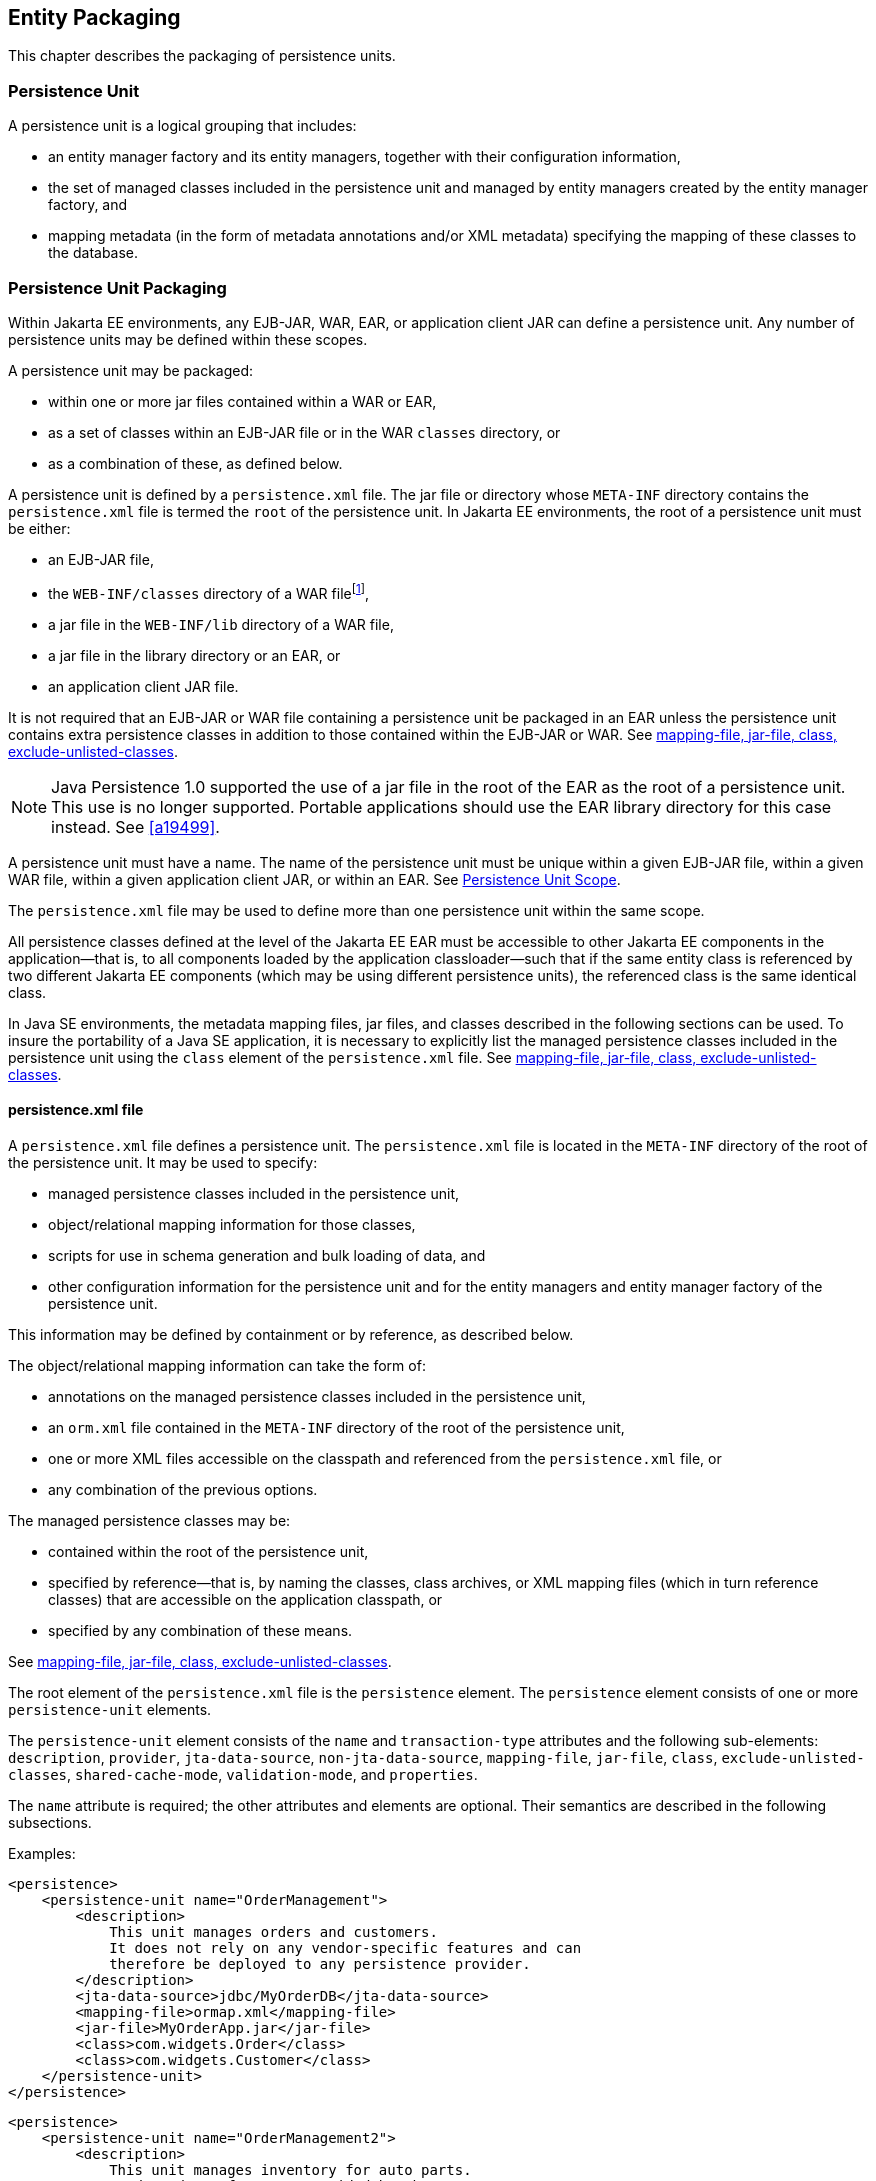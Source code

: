 //
// Copyright (c) 2017, 2024 Contributors to the Eclipse Foundation
//

== Entity Packaging [[a12229]]

This chapter describes the packaging of persistence units.

=== Persistence Unit [[a12235]]

A persistence unit is a logical grouping that includes:

- an entity manager factory and its entity managers, together with
  their configuration information,
- the set of managed classes included in the persistence unit and
  managed by entity managers created by the entity manager factory,
  and
- mapping metadata (in the form of metadata annotations and/or XML
  metadata) specifying the mapping of these classes to the database.

=== Persistence Unit Packaging [[a12236]]

Within Jakarta EE environments, any EJB-JAR, WAR, EAR, or application
client JAR can define a persistence unit. Any number of persistence
units may be defined within these scopes.

A persistence unit may be packaged:

- within one or more jar files contained within a WAR or EAR,
- as a set of classes within an EJB-JAR file or in the WAR `classes`
  directory, or
- as a combination of these, as defined below.

A persistence unit is defined by a `persistence.xml` file. The jar file
or directory whose `META-INF` directory contains the `persistence.xml`
file is termed the `root` of the persistence unit. In Jakarta EE
environments, the root of a persistence unit must be either:

- an EJB-JAR file,
- the `WEB-INF/classes` directory of a WAR filefootnote:[The root of
  the persistence unit is the `WEB-INF/classes` directory;
  the `persistence.xml` file is therefore contained in the
  `WEB-INF/classes/META-INF` directory.],
- a jar file in the `WEB-INF/lib` directory of a WAR file,
- a jar file in the library directory or an EAR, or
- an application client JAR file.

It is not required that an EJB-JAR or WAR file containing a persistence
unit be packaged in an EAR unless the persistence unit contains extra
persistence classes in addition to those contained within the EJB-JAR or
WAR. See <<a12305>>.

[NOTE]
====
Java Persistence 1.0 supported the use of a jar file in the root of the
EAR as the root of a persistence unit. This use is no longer supported.
Portable applications should use the EAR library directory for this case
instead. See <<a19499>>.
====

A persistence unit must have a name. The name of the persistence unit must
be unique within a given EJB-JAR file, within a given WAR file, within a
given application client JAR, or within an EAR. See <<a12459>>.

The `persistence.xml` file may be used to define more than one persistence
unit within the same scope.

All persistence classes defined at the level of the Jakarta EE EAR must be
accessible to other Jakarta EE components in the application—that is, to
all components loaded by the application classloader—such that if the same
entity class is referenced by two different Jakarta EE components (which
may be using different persistence units), the referenced class is the same
identical class.

In Java SE environments, the metadata mapping files, jar files, and classes
described in the following sections can be used. To insure the portability
of a Java SE application, it is necessary to explicitly list the managed
persistence classes included in the persistence unit using the `class`
element of the `persistence.xml` file. See <<a12305>>.

==== persistence.xml file [[a12237]]

A `persistence.xml` file defines a persistence unit. The `persistence.xml`
file is located in the `META-INF` directory of the root of the persistence
unit. It may be used to specify:

- managed persistence classes included in the persistence unit,
- object/relational mapping information for those classes,
- scripts for use in schema generation and bulk loading of data, and
- other configuration information for the persistence unit and for the
  entity managers and entity manager factory of the persistence unit.

This information may be defined by containment or by reference, as described
below.

The object/relational mapping information can take the form of:

- annotations on the managed persistence classes included in the persistence
  unit,
- an `orm.xml` file contained in the `META-INF` directory of the root of the
  persistence unit,
- one or more XML files accessible on the classpath and referenced from the
  `persistence.xml` file, or
- any combination of the previous options.

The managed persistence classes may be:

- contained within the root of the persistence unit,
- specified by reference—that is, by naming the classes, class archives, or
  XML mapping files (which in turn reference classes) that are accessible on
  the application classpath, or
- specified by any combination of these means.

See <<a12305>>.

The root element of the `persistence.xml` file is the `persistence` element.
The `persistence` element consists of one or more `persistence-unit` elements.

The `persistence-unit` element consists of the `name` and `transaction-type`
attributes and the following sub-elements:
`description`, `provider`,
`jta-data-source`, `non-jta-data-source`,
`mapping-file`, `jar-file`, `class`,
`exclude-unlisted-classes`,
`shared-cache-mode`, `validation-mode`,
and `properties`.

The `name` attribute is required; the other attributes and elements are optional.
Their semantics are described in the following subsections.

Examples:

[source,xml]
----
<persistence>
    <persistence-unit name="OrderManagement">
        <description>
            This unit manages orders and customers.
            It does not rely on any vendor-specific features and can
            therefore be deployed to any persistence provider.
        </description>
        <jta-data-source>jdbc/MyOrderDB</jta-data-source>
        <mapping-file>ormap.xml</mapping-file>
        <jar-file>MyOrderApp.jar</jar-file>
        <class>com.widgets.Order</class>
        <class>com.widgets.Customer</class>
    </persistence-unit>
</persistence>
----

[source,xml]
----
<persistence>
    <persistence-unit name="OrderManagement2">
        <description>
            This unit manages inventory for auto parts.
            It depends on features provided by the
            com.acme.persistence implementation.
        </description>
        <provider>com.acme.AcmePersistence</provider>
        <jta-data-source>jdbc/MyPartDB</jta-data-source>
        <mapping-file>ormap2.xml</mapping-file>
        <jar-file>MyPartsApp.jar</jar-file>
        <properties>
            <property name="com.acme.persistence.sql-logging" value="on"/>
        </properties>
    </persistence-unit>
</persistence>
----

===== name

The `name` attribute defines the name of the persistence unit. This name is
used to identify the persistence unit referred to by a `PersistenceContext`
or `PersistenceUnit` annotation and in the programmatic API for creating an
entity manager factory.

===== transaction-type [[a12296]]

The `transaction-type` attribute specifies whether entity managers created by
the entity manager factory for the persistence unit are JTA entity managers or
resource-local entity managers. The value of this element must be `JTA` or
`RESOURCE_LOCAL`:

- `JTA` means that a JTA data source is provided—either as specified by the
  `jta-data-source` element, or by the container.
- In a Jakarta EE environment, `RESOURCE_LOCAL` usually means that a non-JTA
  datasource is provided.

Configuration of datasources is described below in <<a12302>>.

If the `transaction-type` is not explicitly specified, its value is defaulted:

- in a Jakarta EE environment, the default is `JTA`, but
- in a Java SE environment, the default is `RESOURCE_LOCAL`.

===== description

The `description` element provides optional descriptive information about the
persistence unit.

===== provider [[a12300]]

The `provider` element specifies the name of a provider-specific implementation
of `jakarta.persistence.spi.PersistenceProvider`. The `provider` element is
optional, but should be explicitly specified if the application depends on the
use of a particular persistence provider.

===== qualifier [[a12310]]

The `qualifier` element specifies the fully-qualified class name of
an annotation annotated `jakarta.inject.Qualifier`. This qualifier
annotation may be used to disambiguate the persistence unit for the
purposes of dependency injection.

===== scope [[a12311]]

The `scope` element specifies the fully-qualified class name of an
annotation annotated `jakarta.inject.Scope` or
`jakarta.enterprise.context.NormalScope`. This scope annotation may
be used to determine the scope of a persistence context for the
purposes of dependency injection.

===== jta-data-source, non-jta-data-source [[a12302]]

In Jakarta EE environments:

- the `jta-data-source` element specifies the JNDI name of a JTA data source,
  and/or
- the `non-jta-data-source` element specifies the JNDI name of a non-JTA data
  source.

The specified data source is used by the persistence provider to obtain database
connections. If neither element is specified, the deployer must specify a data
source at deployment, or a default data source must be provided by the container.

In Java SE environments, these elements may be used, or the data source
information may be specified by other means, depending upon the requirements
of the provider.

===== mapping-file, jar-file, class, exclude-unlisted-classes [[a12305]]

The following classes must be implicitly or explicitly denoted as managed
persistence classes to be included within a persistence unit:

- entity classes;
- embeddable classes;
- mapped superclasses;
- converter classes.

The set of managed persistence classes managed by a persistence unit is
specified using one or more of the following:footnote:[Note that an
given class may be used in more than one persistence unit.]

- annotated managed persistence classes contained in the root of the
  persistence unit (unless the `exclude-unlisted-classes` element is
  specified);
- one or more object/relational mapping XML files;
- one or more JAR files to be searched for classes;
- an explicit list of classes.

The set of entities managed by the persistence unit is the union of these
sources, with the mapping metadata annotations (or annotation defaults)
for any given class being overridden by the XML mapping information file
if there are both annotations and XML mappings for that class. The minimum
portable level of overriding is at the level of the persistent field or
property.

The classes and/or jars that named as part of a persistence unit must be
on the classpath; referencing them from the `persistence.xml` file does
not cause them to be placed on the classpath.

All classes must be on the classpath to ensure that entity managers from
different persistence units that map the same class will be accessing the
same identical class.

====== Annotated Classes in the Root of the Persistence Unit

By default, in the Java EE environment, the root of the persistence
unit is searched for annotated managed persistence classes—classes
with an `Entity`, `Embeddable`, `MappedSuperclass`, or `Converter`
annotation—and mapping metadata annotations found on these classes
are processed. Where mapping annotations are missing, the classes
are mapped using mapping annotation defaults.

This behavior is disabled if the `exclude-unlisted-classes` of the
`persistence.xml` file is specified as `true`. In this case, an
annotated persistence class located in the root of the persistence
unit is not included in the persistence unit unless it is explicitly
listed in a `class` element of the `persistence.xml` file or in a
mapping file.

In the Java SE environment, this behavior is not required. Portable
Java SE applications should explicitly list each persistence class
in a `class` element of the `persistence.xml` file or in a mapping
file. The `exclude-unlisted-classes` element is not intended for use
in Java SE environments.

====== Object/relational Mapping Files

An object/relational mapping XML file contains mapping information for
the classes it lists.

- An object/relational mapping XML file named `orm.xml` may be located
  in the `META-INF` directory in the root of the persistence unit or in
  the `META-INF` directory of any jar file referenced by the
  `persistence.xml`.

- Alternatively, or in addition, one or more mapping files may be
  referenced by the `mapping-file` elements of the `persistence-unit`
  element. These mapping files may be present anywhere on the class path.

An `orm.xml` mapping file or other mapping file is loaded as a resource
by the persistence provider. If a mapping file is specified, the classes
and mapping information listed in the mapping file are used as described
in <<a16944>>.

If multiple mapping files are specified (possibly including one or more
`orm.xml` files), the resulting mappings are obtained by combining the
mappings from all the files. If multiple mapping files referenced within
a single persistence unit (including any `orm.xml` file) contain
overlapping mapping information for a given class, the result is
undefined. That is, the object/relational mapping information contained
in any given mapping file referenced within the persistence unit must be
disjoint at the class level from object/relational mapping information
contained in other mapping files referenced within the persistence unit.

====== Jar Files

One or more JAR files may be specified using `jar-file` elements instead
of, or in addition to, the mapping files listed by the `mapping-file`
elements. These JAR files are searched for managed persistence classes
and any mapping metadata annotations found on them are processed. Where
mapping annotations are missing, the classes are mapped using the mapping
annotation defaults defined by this specification. Such JAR files are
specified relative to the directory or jar file that `contains` the root
of the persistence unit.footnote:[Persistence providers are encouraged to
support this syntax for use in Java SE environments.]

The following examples illustrate the use of the `jar-file` element to
reference additional persistence classes. These examples make use of the
convention that a jar file with a name terminating in "`PUnit`" contains
the `persistence.xml` file and that a jar file with a name terminating in
"`Entities`" contains additional persistence classes.

*Example 1:*

----
app.ear
    lib/earEntities.jar
    earRootPUnit.jar (with META-INF/persistence.xml)
----

`persistence.xml` contains:

[source,xml]
----
<jar-file>lib/earEntities.jar</jar-file>
----

*Example 2:*

----
app.ear
    lib/earEntities.jar
    lib/earLibPUnit.jar (with META-INF/persistence.xml)
----

`persistence.xml` contains:

[source,xml]
----
<jar-file>earEntities.jar</jar-file>
----

*Example 3:*

----
app.ear
    lib/earEntities.jar
    ejbjar.jar (with META-INF/persistence.xml)
----

`persistence.xml` contains:

[source,xml]
----
<jar-file>lib/earEntities.jar</jar-file>
----

*Example 4:*

----
app.ear
    war1.war
        WEB-INF/lib/warEntities.jar
        WEB-INF/lib/warPUnit.jar (with META-INF/persistence.xml)
----

`persistence.xml` contains:

[source,xml]
----
<jar-file>warEntities.jar</jar-file>
----

*Example 5:*

----
app.ear
    war2.war
        WEB-INF/lib/warEntities.jar
        WEB-INF/classes/META-INF/persistence.xml
----

`persistence.xml` contains:

[source,xml]
----
<jar-file>lib/warEntities.jar</jar-file>
----

*Example 6:*

----
app.ear
    lib/earEntities.jar
    war2.war
        WEB-INF/classes/META-INF/persistence.xml
----

`persistence.xml` contains:

[source,xml]
----
<jar-file>../../lib/earEntities.jar</jar-file>
----

*Example 7:*

----
app.ear
    lib/earEntities.jar
    war1.war
        WEB-INF/lib/warPUnit.jar (with META-INF/persistence.xml)
----

`persistence.xml` contains:

[source,xml]
----
<jar-file>../../../lib/earEntities.jar</jar-file>
----

====== List of Managed Classes

A list of named managed persistence classes—entity classes, embeddable
classes, mapped superclasses, and converter classes—may be specified
instead of, or in addition to, the listed JAR files and mapping files.
Any mapping metadata annotations found on these classes are processed.
Where mapping annotations are missing, the classes are mapped using
the mapping annotation defaults. The `class` element is used to list
a managed persistence class.

In Java SE environments, an explicit list of all managed persistence
class names must be specified to insure portability. Portable Java SE
applications should not rely on the other mechanisms described here to
determine the managed persistence classes of a persistence unit. In
Java SE environments, a persistence provider may require that the set
of entity classes and other classes to be managed is fully enumerated
in each `persistence.xml` file.

===== shared-cache-mode [[a12380]]

The `shared-cache-mode` element determines whether second-level caching
is in effect for the persistence unit. See <<a3065>>.

===== validation-mode [[a12382]]

The `validation-mode` element determines whether automatic lifecycle
event time validation is in effect. See <<a2374>>.

===== properties [[a12384]]

The `properties` element is used to specify both standard and
vendor-specific properties and hints that apply to the persistence unit
and its entity manager factory configuration.

The following properties and hints defined by this specification are
intended for use in both Jakarta EE and Java SE environments:

`jakarta.persistence.lock.timeout`::

The pessimistic lock timeout in milliseconds. This is a hint only.
`jakarta.persistence.query.timeout`::
The query timeout in milliseconds. This is a hint only.
`jakarta.persistence.validation.group.pre-persist`::
Bean Validation groups that are targeted for validation upon the
pre-persist event (overrides the default behavior).
`jakarta.persistence.validation.group.pre-update`::
Bean Validation groups that are targeted for validation upon the
pre-update event (overrides the default behavior).
`jakarta.persistence.validation.group.pre-remove`::
Bean Validation groups that are targeted for validation upon the
pre-remove event (overrides the default behavior).

The following properties defined by this specification are intended
for use in Java SE environments.

`jakarta.persistence.jdbc.driver`::
Fully qualified name of the JDBC driver class.
`jakarta.persistence.jdbc.url`::
Driver-specific connection URL.
`jakarta.persistence.jdbc.user`::
Username for database connection authentication.
`jakarta.persistence.jdbc.password`::
Password for database connection authentication

Scripts for use in schema generation may be specified using the
`jakarta.persistence.schema-generation.create-script-source` and
`jakarta.persistence.schema-generation.drop-script-source` properties.
A script to specify SQL for the bulk loading of data may be specified
by the `jakarta.persistence.sql-load-script-source` property. These
properties are intended for use in both Jakarta EE and Java SE
environments:

`jakarta.persistence.schema-generation.create-script-source`::
Name of a script packaged as part of the persistence application or
a string identifying a file URL that designates a script.
`jakarta.persistence.schema-generation.drop-script-source`::
Name of a script packaged as part of the persistence application or
a string identifying a file URL that designates a script.
`jakarta.persistence.sql-load-script-source`::
Name of a script packaged as part of the persistence unit or a string
identifying a file URL that designates a script.

When scripts are packaged as part of the persistence application, these
properties must specify locations relative to the root of the persistence
unit. When scripts are provided externally (or when schema generation is
configured to write script files, as described below), strings identifying
file URLs must be specified. In Jakarta EE environments, such file URLs
must be absolute paths. In Jakarta EE environments, all source and target
file locations must be accessible to the application server deploying the
persistence unit.

In general, it is expected that schema generation will be initiated by
means of the APIs described in <<a12917>>. However, schema generation
actions may also be specified by means of the following properties used
in the `persistence.xml` file.

`jakarta.persistence.schema-generation.database.action` ::
The `jakarta.persistence.schema-generation.database.action` property specifies
the action to be taken by the persistence provider with regard to the
database artifacts. The values for this property are `none`, `create`,
`drop-and-create`, `drop`, `validate`. If this property is not specified,
it is assumed that schema generation is not needed or will be initiated by
other means, and, by default, no schema generation actions will be taken
on the database. (See <<a12917>>.)
`jakarta.persistence.schema-generation.scripts.action` ::
The `jakarta.persistence.schema-generation.scripts.action` property specifies
which scripts are to be generated by the persistence provider. The
values for this property are `none`, `create`, `drop-and-create`,
`drop`. A script will only be generated if the script target is
specified. If this property is not specified, it is assumed that script
generation is not needed or will be initiated by other means, and, by
default, no scripts will be generated. (See <<a12917>>.)
`jakarta.persistence.schema-generation.create-source` ::
The `jakarta.persistence.schema-generation.create-source` property specifies
whether the creation of database artifacts is to occur on the basis of
the object/relational mapping metadata, DDL script, or a combination of
the two. The values for this property are `metadata`, `script`,
`metadata-then-script`, `script-then-metadata`. If this property is
not specified, and a script is specified by the
`jakarta.persistence.schema-generation.create-script-source` property, the
script (only) will be used for schema generation; otherwise if this
property is not specified, schema generation will occur on the basis of
the object/relational mapping metadata (only). The
`metadata-then-script` and `script-then-metadata` values specify that a
combination of metadata and script is to be used and the order in which
this use is to occur. If either of these values is specified and the
resulting database actions are not disjoint, the results are undefined
and schema generation may fail.
`jakarta.persistence.schema-generation.drop-source` ::
The `jakarta.persistence.schema-generation.drop-source` property specifies
whether the dropping of database artifacts is to occur on the basis of
the object/relational mapping metadata, DDL script, or a combination of
the two. The values for this property are `metadata`, `script`,
`metadata-then-script`, `script-then-metadata`. If this property is
not specified, and a script is specified by the
`jakarta.persistence.schema-generation.drop-script-source` property, the
script (only) will be used for the dropping of database artifacts;
otherwise if this property is not specified, the dropping of database
artifacts will occur on the basis of the object/relational mapping
metadata (only). The `metadata-then-script` and `script-then-metadata`
values specify that a combination of metadata and script is to be used
and the order in which this use is to occur. If either of these values
is specified and the resulting database actions are not disjoint, the
results are undefined and the dropping of database artifacts may fail.
`jakarta.persistence.schema-generation.scripts.create-target`, ::
`jakarta.persistence.schema-generation.scripts.drop-target` ::
If scripts are to be generated, the target
locations for the writing of these scripts must be specified. These
targets are specified as strings corresponding to file URLs.

If a persistence provider does not recognize a property (other than a
property defined by this specification), the provider must ignore it.

Vendors should define properties in vendor-specific namespaces, (e.g
`com.acme.persistence.logging`). The namespace `jakarta.persistence`
is reserved for use by this specification, and must not be used to
define vendor-specific properties.

The following are sample contents of a `persistence.xml` file.

*Example 1:*

[source,xml]
----
<persistence-unit name="OrderManagement"/>
----

A persistence unit named `OrderManagement` is created.

Any annotated managed persistence classes
found in the root of the persistence unit are added to the list of
managed persistence classes. If a `META-INF/orm.xml` file exists, any
classes referenced by it and mapping information contained in it are
used as specified above. Because no provider is specified, the
persistence unit is assumed to be portable across providers. Because the
transaction type is not specified, JTA is assumed for Jakarta EE
environments. The container must provide the data source (it may be
specified at application deployment, for example). In Java SE
environments, the data source may be specified by other means and a
transaction type of `RESOURCE_LOCAL` is assumed.

*Example 2:*

[source,xml]
----
<persistence-unit name="OrderManagement2">
    <mapping-file>mappings.xml</mapping-file>
</persistence-unit>
----

A persistence unit named `OrderManagement2`
is created. Any annotated managed persistence classes found in the root
of the persistence unit are added to the list of managed persistence
classes. The `mappings.xml` resource exists on the classpath and any
classes and mapping information contained in it are used as specified
above. If a `META-INF/orm.xml` file exists, any classes and mapping
information contained in it are used as well. The transaction type, data
source, and provider are as described above.

*Example 3:*

[source,xml]
----
<persistence-unit name="OrderManagement3">
    <jar-file>order.jar</jar-file>
    <jar-file>order-supplemental.jar</jar-file>
</persistence-unit>
----

A persistence unit named `OrderManagement3`
is created. Any annotated managed persistence classes found in the root
of the persistence unit are added to the list of managed persistence
classes. If a `META-INF/orm.xml` file exists, any classes and mapping
information contained in it are used as specified above. The `order.jar`
and `order-supplemental.jar` files are searched for managed persistence
classes and any annotated managed persistence classes found in them
and/or any classes specified in the `orm.xml` files of these jar files
are added. The transaction-type, data source and provider are as
described above.

*Example 4:*

[source,xml]
----
<persistence-unit name="OrderManagement4" transaction-type=RESOURCE_LOCAL>
    <non-jta-data-source>java:app/jdbc/MyDB</non-jta-data-source>
    <mapping-file>order-mappings.xml</mapping-file>
    <class>com.acme.Order</class>
    <class>com.acme.Customer</class>
    <class>com.acme.Item</class>
    <exclude-unlisted-classes/>
</persistence-unit>
----

A persistence unit named `OrderManagement4`
is created. The file `order-mappings.xml` is read as a resource and any
classes referenced by it and mapping information contained in it are
usedfootnote:[Note that in this
example a META-INF/orm.xml file is assumed not to exist.].
The annotated `Order`, `Customer` and
`Item` classes are loaded and are added. No (other) classes contained in
the root of the persistence unit are added to the list of managed
persistence classes. The persistence unit assumed to be portable across
providers. A entity manager factory supplying resource-local entity
managers will be created. The data source `java:app/jdbc/MyDB` must be
used.

*Example 5:*

[source,xml]
----
<persistence-unit name="OrderManagement5">
    <provider>com.acme.AcmePersistence</provider>
    <mapping-file>order1.xml</mapping-file>
    <mapping-file>order2.xml</mapping-file>
    <jar-file>order.jar</jar-file>
    <jar-file>order-supplemental.jar</jar-file>
</persistence-unit>
----

A persistence unit named `OrderManagement5`
is created. Any annotated managed persistence classes found in the root
of the persistence unit are added to the list of managed classes. The
`order1.xml` and `order2.xml` files are read as resources and any
classes referenced by them and mapping information contained in them are
also used as specified above. The `order.jar` is a jar file on the
classpath containing another persistence unit, while
`order-supplemental.jar` is just a library of classes. Both of these jar
files are searched for annotated managed persistence classes and any
annotated managed persistence classes found in them and any classes
specified in the `orm.xml` files (if any) of these jar files are added.
The provider `com.acme.AcmePersistence` must be used.

[NOTE]
====
Note that the `persistence.xml` file
contained in `order.jar` is not used to augment the persistence unit
`OrderManagement5` with the classes of the persistence unit whose root
is `order.jar`.
====

==== Persistence Unit Scope [[a12459]]

An EJB-JAR, WAR, application client JAR, or EAR can define a persistence
unit. When referencing a persistence unit using the `unitName` annotation
element or `persistence-unit-name` deployment descriptor element, the
visibility scope of the persistence unit is determined by its point of
definition:

- A persistence unit defined at the level of an EJB-JAR, WAR, or
  application client JAR is scoped to that EJB-JAR, WAR, or application
  JAR respectively and is visible to the components defined in that jar
  or WAR.
- A persistence unit defined at the level of an EAR is generally visible
  to all components in the application. However, if a persistence unit of
  the same name is defined by an EJB-JAR, WAR, or application JAR file
  within the EAR, the persistence unit of that name defined at EAR level
  will not be visible to the components defined by that EJB-JAR, WAR, or
  application JAR file, unless the persistence unit reference uses the
  persistence unit name # syntax to specify a path name to disambiguate
  the reference.

The # syntax may be used with both the `unitName` annotation element or
`persistence-unit-name` deployment descriptor element to reference a
persistence unit defined at EAR level.

When the # syntax is used, the path name is interpreted relative to the
referencing application component jar file. For example, the syntax
`../lib/persistenceUnitRoot.jar#myPersistenceUnit` refers to a persistence
unit with:

- name `myPersistenceUnit`, as specified in the `name` element of the
  `persistence.xml` file, and
- root given by the relative path name `../lib/persistenceUnitRoot.jar`.

=== persistence.xml Schema

This section provides the XML schema for the `persistence.xml` file.

[source,xml]
----
<?xml version="1.0" encoding="UTF-8"?>

<!-- persistence.xml schema -->
<xsd:schema targetNamespace="https://jakarta.ee/xml/ns/persistence"
  xmlns:xsd="http://www.w3.org/2001/XMLSchema"
  xmlns:persistence="https://jakarta.ee/xml/ns/persistence"
  elementFormDefault="qualified"
  attributeFormDefault="unqualified"
  version="3.2">

   <xsd:annotation>
     <xsd:documentation><![CDATA[

     This is the XML Schema for the persistence configuration file.
     The file must be named "META-INF/persistence.xml" in the
     persistence archive.

     Persistence configuration files must indicate
     the persistence schema by using the persistence namespace:

     https://jakarta.ee/xml/ns/persistence

     and indicate the version of the schema by
     using the version element as shown below:

      <persistence xmlns="https://jakarta.ee/xml/ns/persistence"
        xmlns:xsi="http://www.w3.org/2001/XMLSchema-instance"
        xsi:schemaLocation="https://jakarta.ee/xml/ns/persistence
          https://jakarta.ee/xml/ns/persistence/persistence_3_2.xsd"
        version="3.2">
          ...
      </persistence>

    ]]></xsd:documentation>
  </xsd:annotation>

  <xsd:simpleType name="versionType">
    <xsd:restriction base="xsd:token">
      <xsd:pattern value="[0-9]+(\.[0-9]+)*"/>
    </xsd:restriction>
  </xsd:simpleType>

  <!-- **************************************************** -->

  <xsd:element name="persistence">
    <xsd:complexType>
      <xsd:sequence>

        <!-- **************************************************** -->

        <xsd:element name="persistence-unit"
                     minOccurs="1" maxOccurs="unbounded">
          <xsd:complexType>
            <xsd:annotation>
              <xsd:documentation>

                Configuration of a persistence unit.

              </xsd:documentation>
            </xsd:annotation>
            <xsd:sequence>

            <!-- **************************************************** -->

              <xsd:element name="description" type="xsd:string"
                           minOccurs="0">
                <xsd:annotation>
                  <xsd:documentation>

                    Description of this persistence unit.

                  </xsd:documentation>
                </xsd:annotation>
              </xsd:element>

              <!-- **************************************************** -->

              <xsd:element name="provider" type="xsd:string"
                           minOccurs="0">
                <xsd:annotation>
                  <xsd:documentation>

                    Provider class that supplies EntityManagers for this
                    persistence unit.

                  </xsd:documentation>
                </xsd:annotation>
              </xsd:element>

              <!-- **************************************************** -->

              <xsd:element name="qualifier" type="xsd:string"
                           minOccurs="0" maxOccurs="unbounded">
                <xsd:annotation>
                  <xsd:documentation>

                    Qualifier annotation class used for dependency injection.

                  </xsd:documentation>
                </xsd:annotation>
              </xsd:element>

              <!-- **************************************************** -->

              <xsd:element name="scope" type="xsd:string"
                           minOccurs="0">
                <xsd:annotation>
                  <xsd:documentation>

                    Scope annotation class used for dependency injection.

                  </xsd:documentation>
                </xsd:annotation>
              </xsd:element>

              <!-- **************************************************** -->

              <xsd:element name="jta-data-source" type="xsd:string"
                           minOccurs="0">
                <xsd:annotation>
                  <xsd:documentation>

                    The container-specific name of the JTA datasource to use.

                  </xsd:documentation>
                </xsd:annotation>
              </xsd:element>

              <!-- **************************************************** -->

              <xsd:element name="non-jta-data-source" type="xsd:string"
                           minOccurs="0">
                <xsd:annotation>
                  <xsd:documentation>

                    The container-specific name of a non-JTA datasource to use.

                  </xsd:documentation>
                </xsd:annotation>
              </xsd:element>

              <!-- **************************************************** -->

              <xsd:element name="mapping-file" type="xsd:string"
                           minOccurs="0" maxOccurs="unbounded">
                <xsd:annotation>
                  <xsd:documentation>

                    File containing mapping information. Loaded as a resource
                    by the persistence provider.

                  </xsd:documentation>
                </xsd:annotation>
              </xsd:element>

              <!-- **************************************************** -->

              <xsd:element name="jar-file" type="xsd:string"
                           minOccurs="0" maxOccurs="unbounded">
                <xsd:annotation>
                  <xsd:documentation>

                    Jar file that is to be scanned for managed classes.

                  </xsd:documentation>
                </xsd:annotation>
              </xsd:element>

              <!-- **************************************************** -->

              <xsd:element name="class" type="xsd:string"
                           minOccurs="0" maxOccurs="unbounded">
                <xsd:annotation>
                  <xsd:documentation>

                    Managed class to be included in the persistence unit and
                    to scan for annotations.  It should be annotated
                    with either @Entity, @Embeddable or @MappedSuperclass.

                  </xsd:documentation>
                </xsd:annotation>
              </xsd:element>

              <!-- **************************************************** -->

              <xsd:element name="exclude-unlisted-classes" type="xsd:boolean"
                           default="true" minOccurs="0">
                <xsd:annotation>
                  <xsd:documentation>

                    When set to true then only listed classes and jars will
                    be scanned for persistent classes, otherwise the
                    enclosing jar or directory will also be scanned.
                    Not applicable to Java SE persistence units.

                  </xsd:documentation>
                </xsd:annotation>
              </xsd:element>

              <!-- **************************************************** -->

              <xsd:element name="shared-cache-mode"
                           type="persistence:persistence-unit-caching-type"
                           minOccurs="0">
                <xsd:annotation>
                  <xsd:documentation>

                    Defines whether caching is enabled for the
                    persistence unit if caching is supported by the
                    persistence provider. When set to ALL, all entities
                    will be cached. When set to NONE, no entities will
                    be cached. When set to ENABLE_SELECTIVE, only entities
                    specified as cacheable will be cached. When set to
                    DISABLE_SELECTIVE, entities specified as not cacheable
                    will not be cached. When not specified or when set to
                    UNSPECIFIED, provider defaults may apply.

                  </xsd:documentation>
                </xsd:annotation>
              </xsd:element>

              <!-- **************************************************** -->

              <xsd:element name="validation-mode"
                           type="persistence:persistence-unit-validation-mode-type"
                           minOccurs="0">
                <xsd:annotation>
                  <xsd:documentation>

                    The validation mode to be used for the persistence unit.

                  </xsd:documentation>
                </xsd:annotation>
              </xsd:element>


              <!-- **************************************************** -->

              <xsd:element name="properties" minOccurs="0">
                <xsd:annotation>
                  <xsd:documentation>

                    A list of standard and vendor-specific properties
                    and hints.

                  </xsd:documentation>
                </xsd:annotation>
                <xsd:complexType>
                  <xsd:sequence>
                    <xsd:element name="property"
                                 minOccurs="0" maxOccurs="unbounded">
                      <xsd:annotation>
                        <xsd:documentation>
                          A name-value pair.
                        </xsd:documentation>
                      </xsd:annotation>
                      <xsd:complexType>
                        <xsd:attribute name="name" type="xsd:string"
                                       use="required"/>
                        <xsd:attribute name="value" type="xsd:string"
                                       use="required"/>
                      </xsd:complexType>
                    </xsd:element>
                  </xsd:sequence>
                </xsd:complexType>
              </xsd:element>

              <xsd:any namespace="##other" processContents="lax"
                       minOccurs="0" maxOccurs="unbounded">
                <xsd:annotation>
                  <xsd:documentation>
                    An extension point for integration related configuration, e.g. cdi:
                    <!--
                    <persistence-unit name="my-unit" xmlns:cdi="https://jakarta.ee/xml/ns/persistence-cdi">
                      ...
                      <cdi:scope>com.example.jpa.ACustomScope</cdi:scope>
                      <cdi:qualifier>com.example.jpa.CustomQualifier</cdi:qualifier>
                    </persistence-unit>
                    -->
                  </xsd:documentation>
                </xsd:annotation>
              </xsd:any>
            </xsd:sequence>

            <!-- **************************************************** -->

            <xsd:attribute name="name" type="xsd:string" use="required">
              <xsd:annotation>
                <xsd:documentation>

                  Name used in code to reference this persistence unit.

                </xsd:documentation>
              </xsd:annotation>
            </xsd:attribute>

            <!-- **************************************************** -->

            <xsd:attribute name="transaction-type"
                           type="persistence:persistence-unit-transaction-type">
              <xsd:annotation>
                <xsd:documentation>

                  Type of transactions used by EntityManagers from this
                  persistence unit.

                </xsd:documentation>
              </xsd:annotation>
            </xsd:attribute>

          </xsd:complexType>
        </xsd:element>
      </xsd:sequence>
      <xsd:attribute name="version" type="persistence:versionType"
                     fixed="3.2" use="required"/>
    </xsd:complexType>
  </xsd:element>

  <!-- **************************************************** -->

  <xsd:simpleType name="persistence-unit-transaction-type">
    <xsd:annotation>
      <xsd:documentation>

        public enum PersistenceUnitTransactionType {JTA, RESOURCE_LOCAL};

      </xsd:documentation>
    </xsd:annotation>
    <xsd:restriction base="xsd:token">
      <xsd:enumeration value="JTA"/>
      <xsd:enumeration value="RESOURCE_LOCAL"/>
    </xsd:restriction>
  </xsd:simpleType>

<!-- **************************************************** -->

  <xsd:simpleType name="persistence-unit-caching-type">
    <xsd:annotation>
      <xsd:documentation>

        public enum SharedCacheMode { ALL, NONE, ENABLE_SELECTIVE, DISABLE_SELECTIVE, UNSPECIFIED};

      </xsd:documentation>
    </xsd:annotation>
    <xsd:restriction base="xsd:token">
      <xsd:enumeration value="ALL"/>
      <xsd:enumeration value="NONE"/>
      <xsd:enumeration value="ENABLE_SELECTIVE"/>
      <xsd:enumeration value="DISABLE_SELECTIVE"/>
      <xsd:enumeration value="UNSPECIFIED"/>
    </xsd:restriction>
  </xsd:simpleType>

<!-- **************************************************** -->

  <xsd:simpleType name="persistence-unit-validation-mode-type">
    <xsd:annotation>
      <xsd:documentation>

        public enum ValidationMode { AUTO, CALLBACK, NONE};

      </xsd:documentation>
    </xsd:annotation>
    <xsd:restriction base="xsd:token">
      <xsd:enumeration value="AUTO"/>
      <xsd:enumeration value="CALLBACK"/>
      <xsd:enumeration value="NONE"/>
    </xsd:restriction>
  </xsd:simpleType>

</xsd:schema>

----